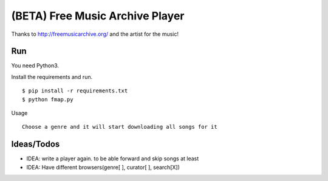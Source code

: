 ==================================
 (BETA) Free Music Archive Player
==================================

Thanks to http://freemusicarchive.org/ and the artist for the music!

Run
===

You need Python3.

Install the requirements and run.
::

   $ pip install -r requirements.txt
   $ python fmap.py

Usage
::

   Choose a genre and it will start downloading all songs for it

Ideas/Todos
===========

- IDEA: write a player again. to be able forward and skip songs at least
- IDEA: Have different browsers(genre[ ], curator[ ], search[X])

